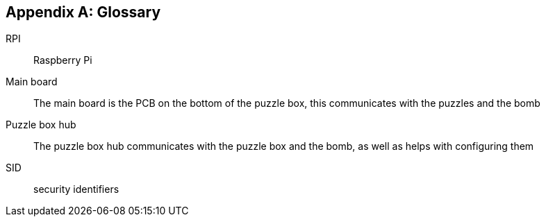[appendix]
== Glossary

[glossary]
RPI:: Raspberry Pi
Main board:: The main board is the PCB on the bottom of the puzzle box, this communicates with the puzzles and the bomb
Puzzle box hub:: The puzzle box hub communicates with the puzzle box and the bomb, as well as helps with configuring them
SID:: security identifiers

